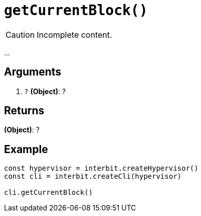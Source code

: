 = `getCurrentBlock()`

CAUTION: Incomplete content.

...


== Arguments

. `?` *(Object)*: ?


== Returns

*(Object)*: ?


== Example

[source,js]
----
const hypervisor = interbit.createHypervisor()
const cli = interbit.createCli(hypervisor)

cli.getCurrentBlock()
----

